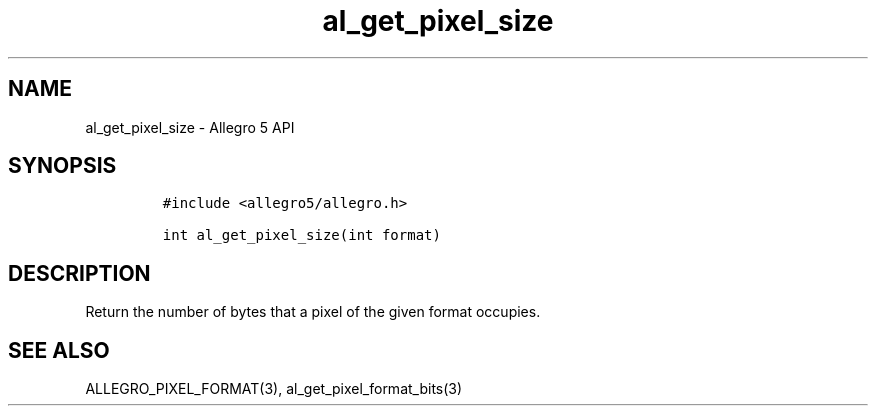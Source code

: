 .TH "al_get_pixel_size" "3" "" "Allegro reference manual" ""
.SH NAME
.PP
al_get_pixel_size \- Allegro 5 API
.SH SYNOPSIS
.IP
.nf
\f[C]
#include\ <allegro5/allegro.h>

int\ al_get_pixel_size(int\ format)
\f[]
.fi
.SH DESCRIPTION
.PP
Return the number of bytes that a pixel of the given format occupies.
.SH SEE ALSO
.PP
ALLEGRO_PIXEL_FORMAT(3), al_get_pixel_format_bits(3)
